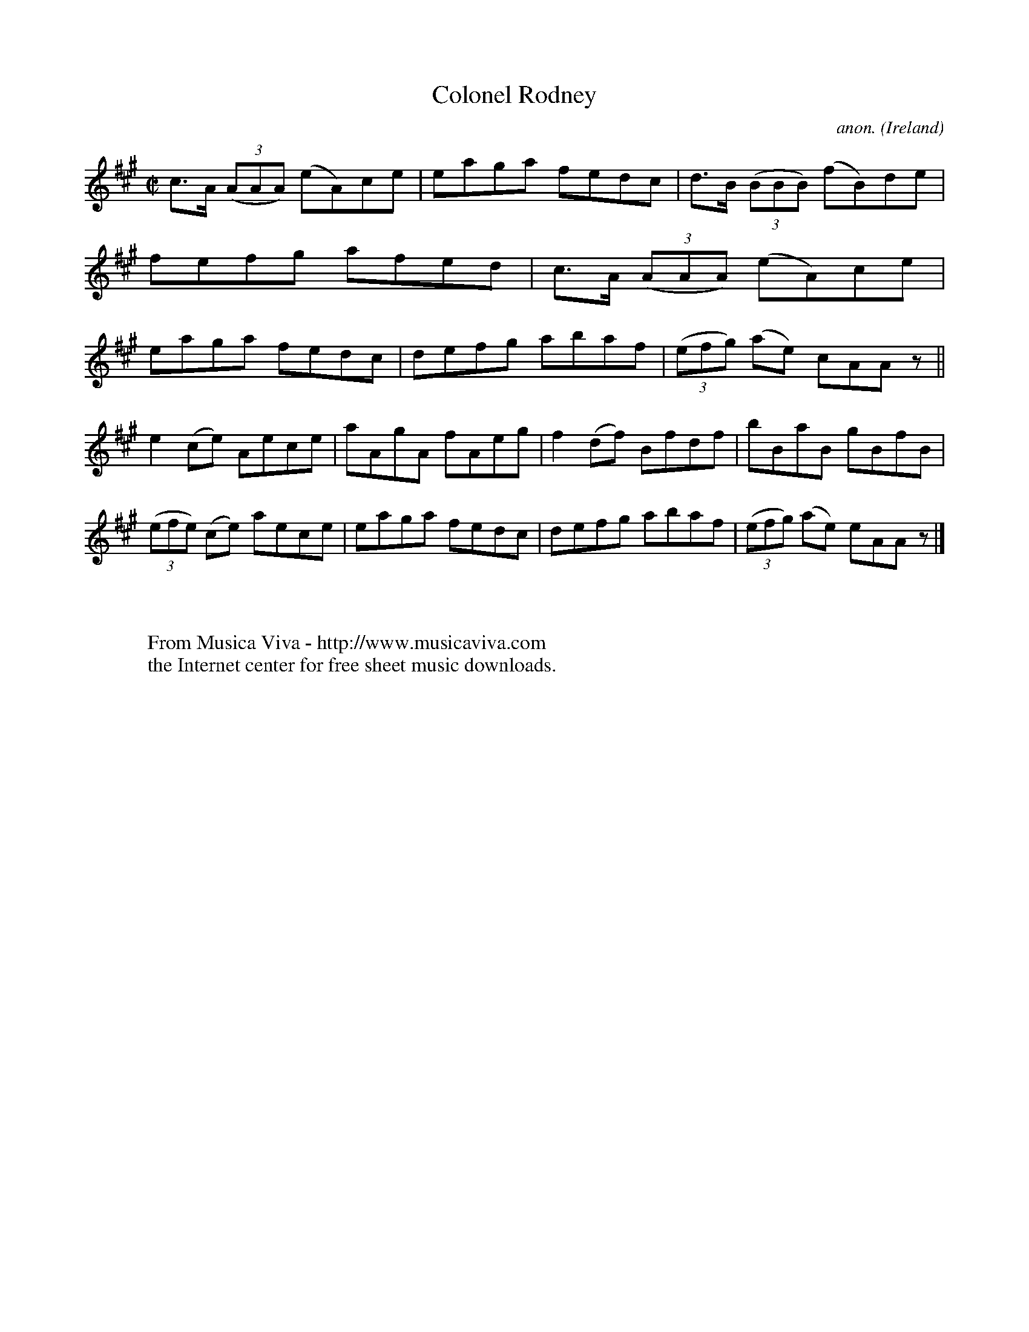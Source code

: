 X:531
T:Colonel Rodney
C:anon.
O:Ireland
B:Francis O'Neill: "The Dance Music of Ireland" (1907) no. 531
R:Reel
Z:Transcribed by Frank Nordberg - http://www.musicaviva.com
F:http://www.musicaviva.com/abc/tunes/ireland/oneill-1001/0531/oneill-1001-0531-1.abc
M:C|
L:1/8
K:A
c>A (3(AAA) (eA)ce|eaga fedc|d>B (3(BBB) (fB)de|fefg afed|c>A (3(AAA) (eA)ce|eaga fedc|defg abaf|(3(efg) (ae) cAA z||
e2(ce) Aece|aAgA fAeg|f2(df) Bfdf|bBaB gBfB|(3(efe) (ce) aece|eaga fedc|defg abaf|(3(efg) (ae) eAA z |]
W:
W:
W:  From Musica Viva - http://www.musicaviva.com
W:  the Internet center for free sheet music downloads.
